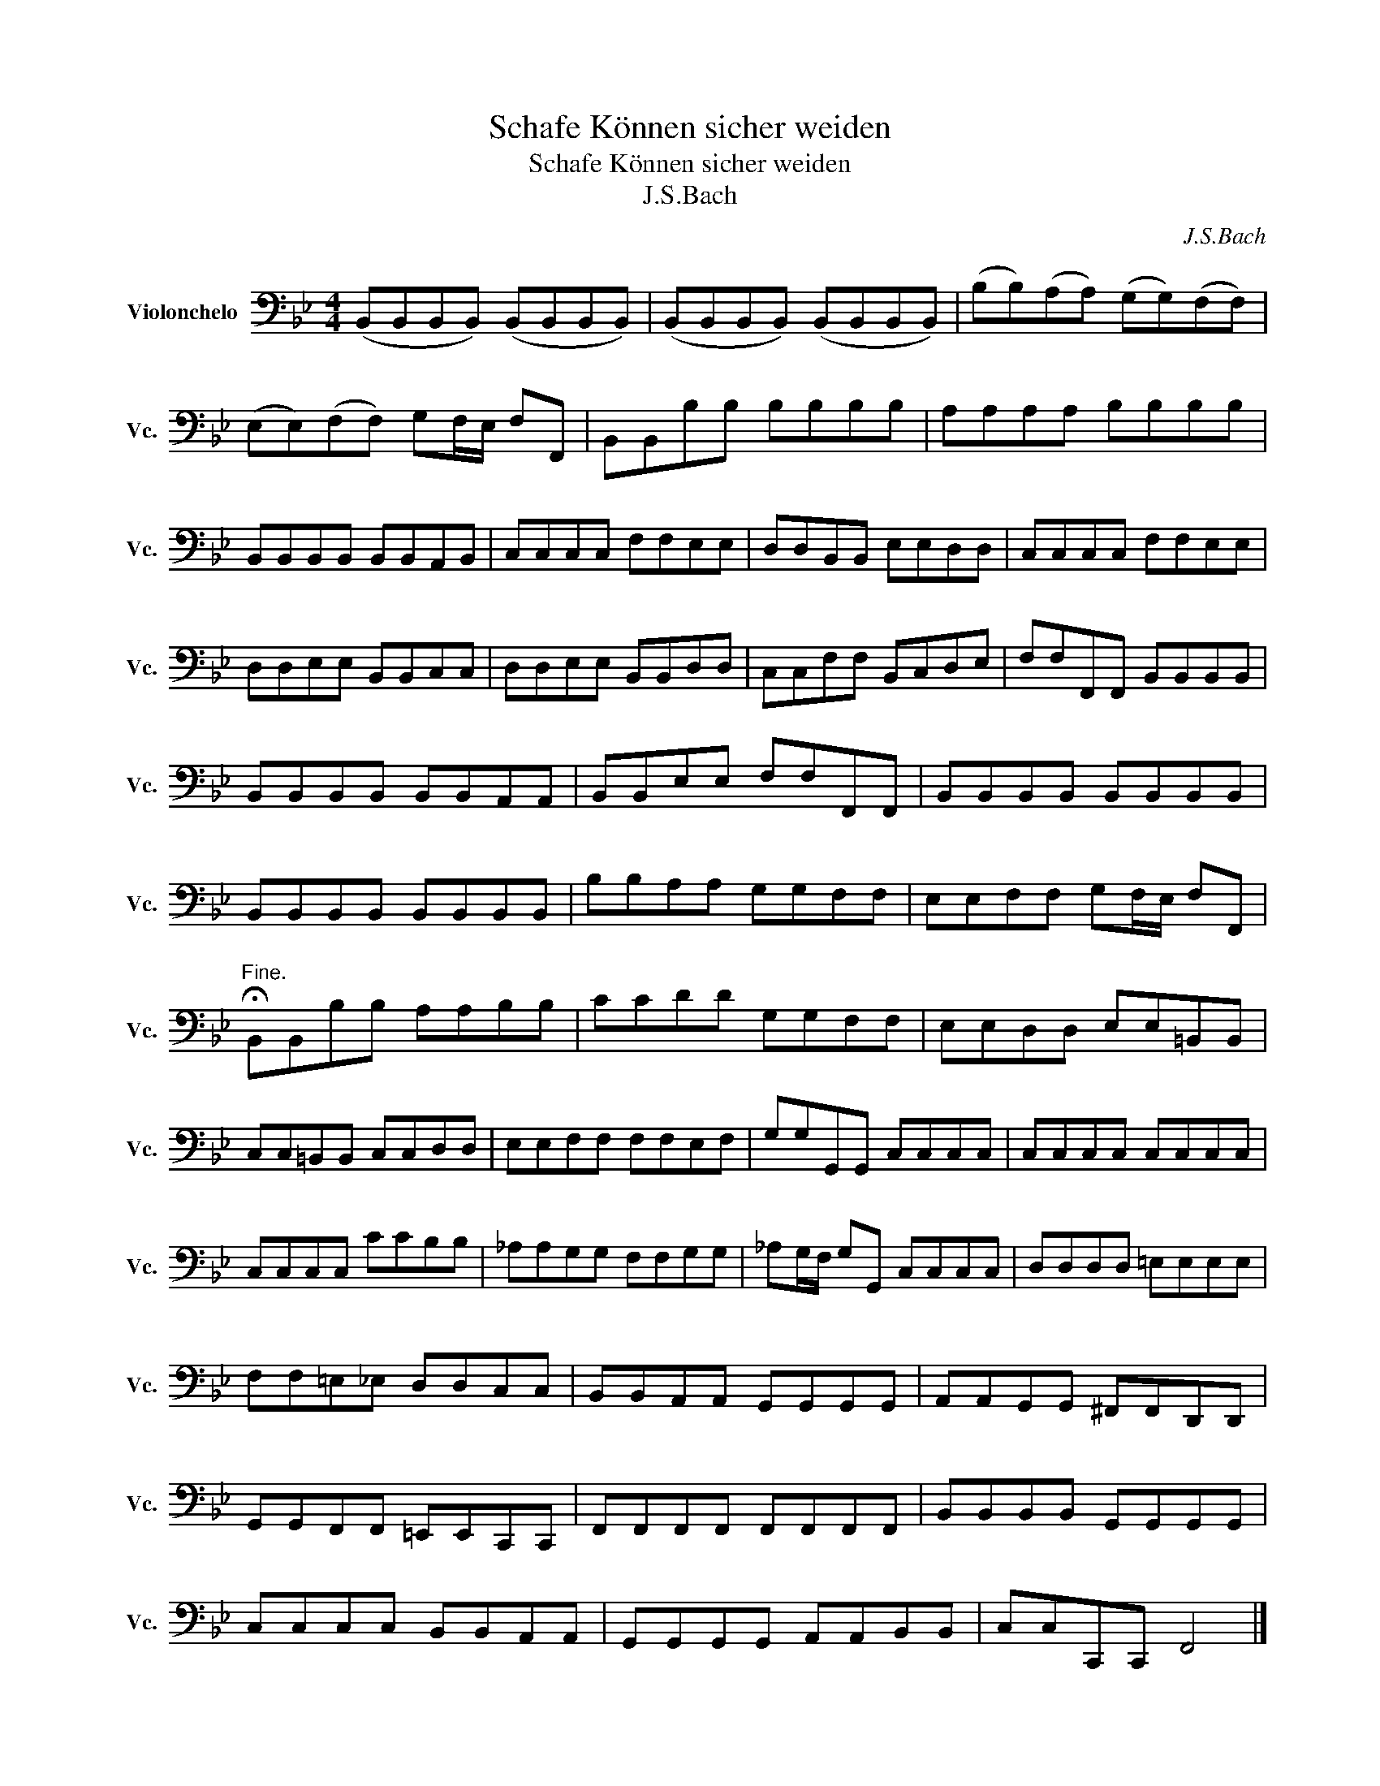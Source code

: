 X:1
T:Schafe Können sicher weiden
T:Schafe Können sicher weiden
T:J.S.Bach
C:J.S.Bach
L:1/8
M:4/4
K:Bb
V:1 bass nm="Violonchelo" snm="Vc."
V:1
 (B,,B,,B,,B,,) (B,,B,,B,,B,,) | (B,,B,,B,,B,,) (B,,B,,B,,B,,) | (B,B,)(A,A,) (G,G,)(F,F,) | %3
 (E,E,)(F,F,) G,F,/E,/ F,F,, | B,,B,,B,B, B,B,B,B, | A,A,A,A, B,B,B,B, | %6
 B,,B,,B,,B,, B,,B,,A,,B,, | C,C,C,C, F,F,E,E, | D,D,B,,B,, E,E,D,D, | C,C,C,C, F,F,E,E, | %10
 D,D,E,E, B,,B,,C,C, | D,D,E,E, B,,B,,D,D, | C,C,F,F, B,,C,D,E, | F,F,F,,F,, B,,B,,B,,B,, | %14
 B,,B,,B,,B,, B,,B,,A,,A,, | B,,B,,E,E, F,F,F,,F,, | B,,B,,B,,B,, B,,B,,B,,B,, | %17
 B,,B,,B,,B,, B,,B,,B,,B,, | B,B,A,A, G,G,F,F, | E,E,F,F, G,F,/E,/ F,F,, | %20
"^Fine." !fermata!B,,B,,B,B, A,A,B,B, | CCDD G,G,F,F, | E,E,D,D, E,E,=B,,B,, | %23
 C,C,=B,,B,, C,C,D,D, | E,E,F,F, F,F,E,F, | G,G,G,,G,, C,C,C,C, | C,C,C,C, C,C,C,C, | %27
 C,C,C,C, CCB,B, | _A,A,G,G, F,F,G,G, | _A,G,/F,/ G,G,, C,C,C,C, | D,D,D,D, =E,E,E,E, | %31
 F,F,=E,_E, D,D,C,C, | B,,B,,A,,A,, G,,G,,G,,G,, | A,,A,,G,,G,, ^F,,F,,D,,D,, | %34
 G,,G,,F,,F,, =E,,E,,C,,C,, | F,,F,,F,,F,, F,,F,,F,,F,, | B,,B,,B,,B,, G,,G,,G,,G,, | %37
 C,C,C,C, B,,B,,A,,A,, | G,,G,,G,,G,, A,,A,,B,,B,, | C,C,C,,C,, F,,4 |] %40

